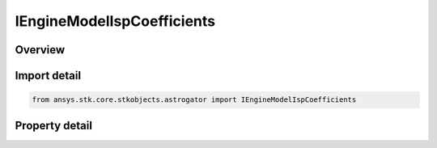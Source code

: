 IEngineModelIspCoefficients
===========================

.. py:class:: ansys.stk.core.stkobjects.astrogator.IEngineModelIspCoefficients

   object
   
   Isp coefficient properties for engine definition.

.. py:currentmodule:: IEngineModelIspCoefficients

Overview
--------

.. tab-set::

    .. tab-item:: Properties
        
        .. list-table::
            :header-rows: 0
            :widths: auto

            * - :py:attr:`~ansys.stk.core.stkobjects.astrogator.IEngineModelIspCoefficients.c0`
              - C0 coefficient. Dimensionless.
            * - :py:attr:`~ansys.stk.core.stkobjects.astrogator.IEngineModelIspCoefficients.c1`
              - C1 coefficient. Dimensionless.
            * - :py:attr:`~ansys.stk.core.stkobjects.astrogator.IEngineModelIspCoefficients.c2`
              - C2 coefficient. Dimensionless.
            * - :py:attr:`~ansys.stk.core.stkobjects.astrogator.IEngineModelIspCoefficients.c3`
              - C3 coefficient. Dimensionless.
            * - :py:attr:`~ansys.stk.core.stkobjects.astrogator.IEngineModelIspCoefficients.c4`
              - C4 coefficient. Dimensionless.
            * - :py:attr:`~ansys.stk.core.stkobjects.astrogator.IEngineModelIspCoefficients.c5`
              - C5 coefficient. Dimensionless.
            * - :py:attr:`~ansys.stk.core.stkobjects.astrogator.IEngineModelIspCoefficients.c6`
              - C6 coefficient. Dimensionless.
            * - :py:attr:`~ansys.stk.core.stkobjects.astrogator.IEngineModelIspCoefficients.c7`
              - C7 coefficient. Dimensionless.
            * - :py:attr:`~ansys.stk.core.stkobjects.astrogator.IEngineModelIspCoefficients.e4`
              - E4 exponent. Dimensionless.
            * - :py:attr:`~ansys.stk.core.stkobjects.astrogator.IEngineModelIspCoefficients.e5`
              - E5 exponent. Dimensionless.
            * - :py:attr:`~ansys.stk.core.stkobjects.astrogator.IEngineModelIspCoefficients.e6`
              - E6 exponent. Dimensionless.
            * - :py:attr:`~ansys.stk.core.stkobjects.astrogator.IEngineModelIspCoefficients.e7`
              - E7 exponent. Dimensionless.
            * - :py:attr:`~ansys.stk.core.stkobjects.astrogator.IEngineModelIspCoefficients.b7`
              - B7 base. Dimensionless.
            * - :py:attr:`~ansys.stk.core.stkobjects.astrogator.IEngineModelIspCoefficients.k0`
              - K0 coefficient. Dimensionless.
            * - :py:attr:`~ansys.stk.core.stkobjects.astrogator.IEngineModelIspCoefficients.k1`
              - K1 coefficient. Dimensionless.
            * - :py:attr:`~ansys.stk.core.stkobjects.astrogator.IEngineModelIspCoefficients.reference_temp`
              - Reference temperature for data. Uses Temperature Dimension.


Import detail
-------------

.. code-block:: python

    from ansys.stk.core.stkobjects.astrogator import IEngineModelIspCoefficients


Property detail
---------------

.. py:property:: c0
    :canonical: ansys.stk.core.stkobjects.astrogator.IEngineModelIspCoefficients.c0
    :type: float

    C0 coefficient. Dimensionless.

.. py:property:: c1
    :canonical: ansys.stk.core.stkobjects.astrogator.IEngineModelIspCoefficients.c1
    :type: float

    C1 coefficient. Dimensionless.

.. py:property:: c2
    :canonical: ansys.stk.core.stkobjects.astrogator.IEngineModelIspCoefficients.c2
    :type: float

    C2 coefficient. Dimensionless.

.. py:property:: c3
    :canonical: ansys.stk.core.stkobjects.astrogator.IEngineModelIspCoefficients.c3
    :type: float

    C3 coefficient. Dimensionless.

.. py:property:: c4
    :canonical: ansys.stk.core.stkobjects.astrogator.IEngineModelIspCoefficients.c4
    :type: float

    C4 coefficient. Dimensionless.

.. py:property:: c5
    :canonical: ansys.stk.core.stkobjects.astrogator.IEngineModelIspCoefficients.c5
    :type: float

    C5 coefficient. Dimensionless.

.. py:property:: c6
    :canonical: ansys.stk.core.stkobjects.astrogator.IEngineModelIspCoefficients.c6
    :type: float

    C6 coefficient. Dimensionless.

.. py:property:: c7
    :canonical: ansys.stk.core.stkobjects.astrogator.IEngineModelIspCoefficients.c7
    :type: float

    C7 coefficient. Dimensionless.

.. py:property:: e4
    :canonical: ansys.stk.core.stkobjects.astrogator.IEngineModelIspCoefficients.e4
    :type: float

    E4 exponent. Dimensionless.

.. py:property:: e5
    :canonical: ansys.stk.core.stkobjects.astrogator.IEngineModelIspCoefficients.e5
    :type: float

    E5 exponent. Dimensionless.

.. py:property:: e6
    :canonical: ansys.stk.core.stkobjects.astrogator.IEngineModelIspCoefficients.e6
    :type: float

    E6 exponent. Dimensionless.

.. py:property:: e7
    :canonical: ansys.stk.core.stkobjects.astrogator.IEngineModelIspCoefficients.e7
    :type: float

    E7 exponent. Dimensionless.

.. py:property:: b7
    :canonical: ansys.stk.core.stkobjects.astrogator.IEngineModelIspCoefficients.b7
    :type: float

    B7 base. Dimensionless.

.. py:property:: k0
    :canonical: ansys.stk.core.stkobjects.astrogator.IEngineModelIspCoefficients.k0
    :type: float

    K0 coefficient. Dimensionless.

.. py:property:: k1
    :canonical: ansys.stk.core.stkobjects.astrogator.IEngineModelIspCoefficients.k1
    :type: float

    K1 coefficient. Dimensionless.

.. py:property:: reference_temp
    :canonical: ansys.stk.core.stkobjects.astrogator.IEngineModelIspCoefficients.reference_temp
    :type: float

    Reference temperature for data. Uses Temperature Dimension.


